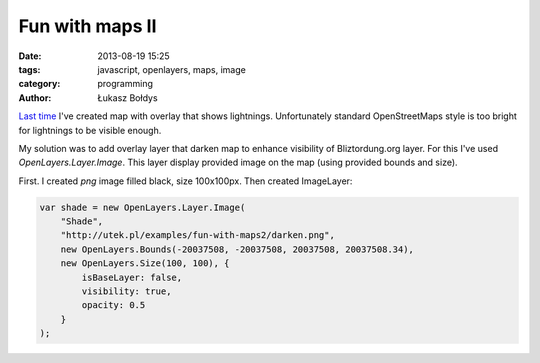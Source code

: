 Fun with maps II
################

:date: 2013-08-19 15:25
:tags: javascript, openlayers, maps, image
:category: programming
:author: Łukasz Bołdys

`Last time`_ I've created map with overlay that shows lightnings. Unfortunately
standard OpenStreetMaps style is too bright for lightnings to be visible enough.

My solution was to add overlay layer that darken map to enhance visibility of
Bliztordung.org layer. For this I've used `OpenLayers.Layer.Image`. This layer
display provided image on the map (using provided bounds and size).

.. raw:: html

    <!-- summary -->

First. I created `png` image filled black, size 100x100px. Then created ImageLayer:

.. code-block:: javascript

    var shade = new OpenLayers.Layer.Image(
        "Shade",
        "http://utek.pl/examples/fun-with-maps2/darken.png",
        new OpenLayers.Bounds(-20037508, -20037508, 20037508, 20037508.34),
        new OpenLayers.Size(100, 100), {
            isBaseLayer: false,
            visibility: true,
            opacity: 0.5
        }
    );

.. _`Last time`: {filename}fun-with-maps.rst